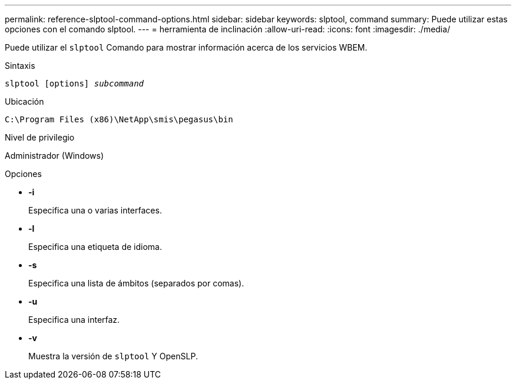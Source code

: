---
permalink: reference-slptool-command-options.html 
sidebar: sidebar 
keywords: slptool, command 
summary: Puede utilizar estas opciones con el comando slptool. 
---
= herramienta de inclinación
:allow-uri-read: 
:icons: font
:imagesdir: ./media/


[role="lead"]
Puede utilizar el `slptool` Comando para mostrar información acerca de los servicios WBEM.

.Sintaxis
`slptool [options] _subcommand_`

.Ubicación
`C:\Program Files (x86)\NetApp\smis\pegasus\bin`

.Nivel de privilegio
Administrador (Windows)

.Opciones
* *-i*
+
Especifica una o varias interfaces.

* *-l*
+
Especifica una etiqueta de idioma.

* *-s*
+
Especifica una lista de ámbitos (separados por comas).

* *-u*
+
Especifica una interfaz.

* *-v*
+
Muestra la versión de `slptool` Y OpenSLP.


